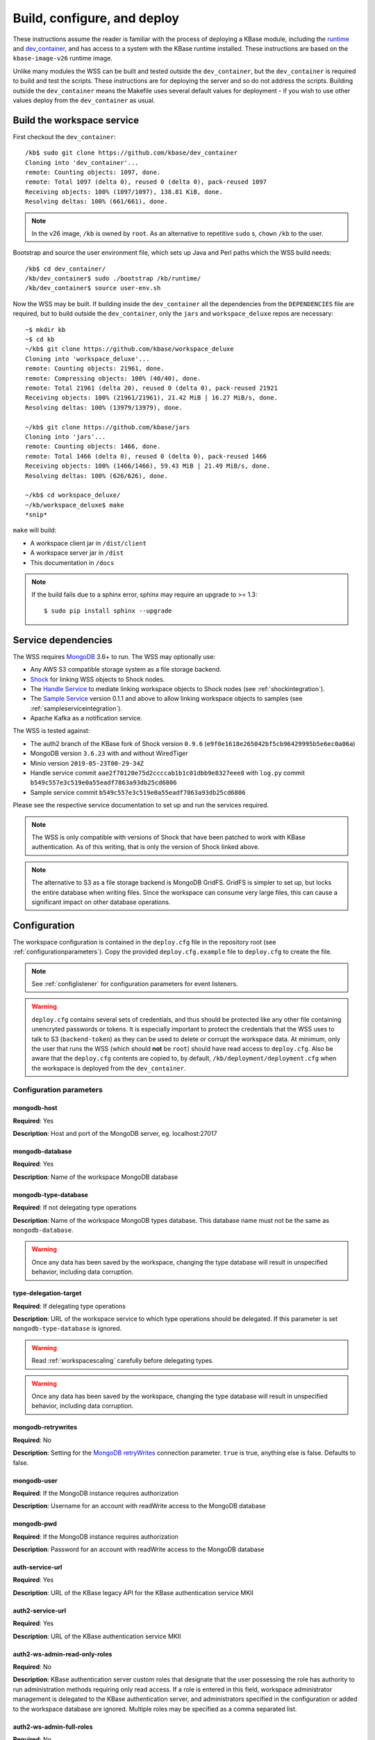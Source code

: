 .. _buildconfigdeploy:

Build, configure, and deploy
============================

These instructions assume the reader is familiar with the process of deploying
a KBase module, including the `runtime <https://github.com/kbase/bootstrap>`_
and `dev_container <https://github.com/kbase/dev_container>`_, and has access to
a system with the KBase runtime installed. These instructions are based on the
``kbase-image-v26`` runtime image.

Unlike many modules the WSS can be built and tested outside the
``dev_container``, but the ``dev_container`` is required to build and test the
scripts. These instructions are for deploying the server and so do not
address the scripts. Building outside the ``dev_container`` means the Makefile
uses several default values for deployment - if you wish to use other values
deploy from the ``dev_container`` as usual.

Build the workspace service
---------------------------

First checkout the ``dev_container``::

    /kb$ sudo git clone https://github.com/kbase/dev_container
    Cloning into 'dev_container'...
    remote: Counting objects: 1097, done.
    remote: Total 1097 (delta 0), reused 0 (delta 0), pack-reused 1097
    Receiving objects: 100% (1097/1097), 138.81 KiB, done.
    Resolving deltas: 100% (661/661), done.

.. note::
   In the v26 image, ``/kb`` is owned by ``root``. As an alternative to
   repetitive ``sudo`` s, ``chown`` ``/kb`` to the user.

Bootstrap and source the user environment file, which sets up Java and Perl
paths which the WSS build needs::

    /kb$ cd dev_container/
    /kb/dev_container$ sudo ./bootstrap /kb/runtime/
    /kb/dev_container$ source user-env.sh

Now the WSS may be built. If building inside the ``dev_container`` all the
dependencies from the ``DEPENDENCIES`` file are required, but to build outside
the ``dev_container``, only the ``jars`` and ``workspace_deluxe`` repos are
necessary::

    ~$ mkdir kb
    ~$ cd kb
    ~/kb$ git clone https://github.com/kbase/workspace_deluxe
    Cloning into 'workspace_deluxe'...
    remote: Counting objects: 21961, done.
    remote: Compressing objects: 100% (40/40), done.
    remote: Total 21961 (delta 20), reused 0 (delta 0), pack-reused 21921
    Receiving objects: 100% (21961/21961), 21.42 MiB | 16.27 MiB/s, done.
    Resolving deltas: 100% (13979/13979), done.

    ~/kb$ git clone https://github.com/kbase/jars
    Cloning into 'jars'...
    remote: Counting objects: 1466, done.
    remote: Total 1466 (delta 0), reused 0 (delta 0), pack-reused 1466
    Receiving objects: 100% (1466/1466), 59.43 MiB | 21.49 MiB/s, done.
    Resolving deltas: 100% (626/626), done.

    ~/kb$ cd workspace_deluxe/
    ~/kb/workspace_deluxe$ make
    *snip*

``make`` will build:

* A workspace client jar in ``/dist/client``
* A workspace server jar in ``/dist``
* This documentation in ``/docs``

.. note::
   If the build fails due to a sphinx error, sphinx may require an upgrade to
   >= 1.3::

       $ sudo pip install sphinx --upgrade

.. _servicedeps:

Service dependencies
--------------------

The WSS requires `MongoDB <https://mongodb.org>`_ 3.6+ to run. The WSS
may optionally use:

* Any AWS S3 compatible storage system as a file storage backend.
* `Shock <https://github.com/kbase/Shock>`_ for linking WSS objects
  to Shock nodes.
* The `Handle Service <https://github.com/kbase/handle_service2>`_
  to mediate linking workspace objects to Shock nodes (see :ref:`shockintegration`).
* The `Sample Service <https://github.com/kbase/sample_service>`_ version 0.1.1 and above
  to allow linking workspace objects to samples (see :ref:`sampleserviceintegration`).
* Apache Kafka as a notification service.

The WSS is tested against:

* The auth2 branch of the KBase fork of Shock version ``0.9.6``
  (``e9f0e1618e265042bf5cb96429995b5e6ec0a06a``)
* MongoDB version ``3.6.23`` with and without WiredTiger
* Minio version ``2019-05-23T00-29-34Z``
* Handle service commit ``aae2f70120e75d2ccccab1b1c01dbb9e8327eee8`` with ``log.py`` commit
  ``b549c557e3c519e0a55eadf7863a93db25cd6806``
* Sample service commit ``b549c557e3c519e0a55eadf7863a93db25cd6806``

Please see the respective service documentation to set up and run the services
required.

.. note:: The WSS is only compatible with versions of Shock that have been patched to work
   with KBase authentication. As of this writing, that is only the version of Shock linked
   above.

.. note::
   The alternative to S3 as a file storage backend is MongoDB GridFS.
   GridFS is simpler to set up, but locks the entire database when writing
   files. Since the workspace can consume very large files, this can cause a
   significant impact on other database operations.

Configuration
-------------

The workspace configuration is contained in the ``deploy.cfg`` file in the repository root (see
:ref:`configurationparameters`). Copy the provided ``deploy.cfg.example`` file to ``deploy.cfg``
to create the file.

.. note::
   See :ref:`configlistener` for configuration parameters for event listeners.

.. warning::
   ``deploy.cfg`` contains several sets of credentials, and thus should be
   protected like any other file containing unencryted passwords or tokens.
   It is especially important to protect the credentials that the WSS uses
   to talk to S3 (``backend-token``) as they can be used to delete
   or corrupt the workspace data. At minimum, only the user that runs the WSS (which
   should **not** be ``root``) should have read access to ``deploy.cfg``. Also be
   aware that the ``deploy.cfg`` contents are copied to, by default,
   ``/kb/deployment/deployment.cfg`` when the workspace is deployed from the
   ``dev_container``.

.. _configurationparameters:

Configuration parameters
^^^^^^^^^^^^^^^^^^^^^^^^

mongodb-host
""""""""""""
**Required**: Yes

**Description**: Host and port of the MongoDB server, eg. localhost:27017

mongodb-database
""""""""""""""""
**Required**: Yes

**Description**: Name of the workspace MongoDB database

mongodb-type-database
"""""""""""""""""""""
**Required**: If not delegating type operations

**Description**: Name of the workspace MongoDB types database. This database name must not be
the same as ``mongodb-database``.

.. warning:: Once any data has been saved by the workspace, changing the type database will
   result in unspecified behavior, including data corruption.

type-delegation-target
""""""""""""""""""""""
**Required**: If delegating type operations

**Description**: URL of the workspace service to which type operations should be delegated. If
this parameter is set ``mongodb-type-database`` is ignored.

.. warning:: Read :ref:`workspacescaling` carefully before delegating types.

.. warning:: Once any data has been saved by the workspace, changing the type database will
   result in unspecified behavior, including data corruption.

mongodb-retrywrites
"""""""""""""""""""

**Required**: No

**Description**: Setting for the
`MongoDB retryWrites <https://www.mongodb.com/docs/manual/core/retryable-writes/>`_
connection parameter. ``true`` is true, anything else is false. Defaults to false.

mongodb-user
""""""""""""
**Required**: If the MongoDB instance requires authorization

**Description**: Username for an account with readWrite access to the MongoDB
database

mongodb-pwd
"""""""""""
**Required**: If the MongoDB instance requires authorization

**Description**: Password for an account with readWrite access to the MongoDB
database

auth-service-url
""""""""""""""""
**Required**: Yes

**Description**: URL of the KBase legacy API for the KBase authentication service MKII

auth2-service-url
"""""""""""""""""
**Required**: Yes

**Description**: URL of the KBase authentication service MKII

auth2-ws-admin-read-only-roles
""""""""""""""""""""""""""""""
**Required**: No

**Description**: KBase authentication server custom roles that designate that the user
possessing the role has authority to run administration methods requiring only read access.
If a role is entered in this field, workspace administrator management is delegated to the
KBase authentication server, and administrators specified in the configuration or added to
the workspace database are ignored. Multiple roles may be specified as a comma separated list.

auth2-ws-admin-full-roles
"""""""""""""""""""""""""
**Required**: No

**Description**: KBase authentication server custom roles that designate that the user
possessing the role has authority to run all administration methods.
If a role is entered in this field, workspace administrator management is delegated to the
KBase authentication server, and administrators specified in the configuration or added to
the workspace database are ignored. Multiple roles may be specified as a comma separated list.

ignore-handle-service
"""""""""""""""""""""
**Required**: If not using handles

**Description**: Set to anything (``true`` is good) to not use handles. In this
case attempting to save an object with a handle will fail. Delete or leave
blank to use handles (the default).

handle-service-url
""""""""""""""""""
**Required**: If using handles

**Description**: The URL of the Handle Service

handle-service-token
""""""""""""""""""""
**Required**: If using handles

**Description**: Credentials for the account approved to assign/modify shock node ACLs.

ws-admin
""""""""
**Required**: No

**Description**: the user name for a workspace administrator. This name, unlike
names added via the ``administer`` API call, is not permanently stored in the
database and thus the administrator will change if this name is changed and the
server restarted. This administrator cannot be removed by the ``administer``
API call. If either ``auth2-ws-admin-read-only-roles`` or ``auth2-ws-admin-full-roles``
contain text, this parameter is ignored and workspace administrator management is
delegated to the KBase authentication server.

backend-type
""""""""""""
**Required**: Yes

**Description**: Determines which backend will be used to store the workspace object data.
Either ``GridFS`` or ``S3``. Note all data other than the object data is stored
in MongoDB.

.. warning:: Once any data has been saved by the workspace, changing the backend type will
   result in unspecified behavior, including data corruption.

backend-url
"""""""""""
**Required**: If using S3 as the file backend.

**Description**: The root url of the S3 server.

.. warning:: Once any data has been saved by the workspace, changing the S3 server
   instance will result in unspecified behavior, including data corruption.

backend-user
""""""""""""
**Required**: If using S3 as the file backend.

**Description**: For S3, the access key for the S3 account that will own the workspace data.

.. warning:: Once any data has been saved by the workspace, changing the backend user will
   result in unspecified behavior, including data corruption.

backend-token
"""""""""""""
**Required**: If using S3 as the file backend.

**Description**: For S3, the access secret for the S3 account that will own the workspace data.

backend-container
"""""""""""""""""
**Required**: If using S3 as the file backend.

**Description**: The name of the S3 bucket in which data will be stored.

backend-region
""""""""""""""
**Required**: If using S3 as the file backend.

**Description**: The S3 region the server will communicate with, e.g. ``us-west-1``.

backend-trust-all-ssl-certificates
""""""""""""""""""""""""""""""""""
**Required**: No

**Description**: Set to ``true`` to trust all SSL certificates, including self-signed certificates,
presented by an S3 backend. Other backend types are unaffected. Any other value handles
certificates normally, which is the default behavior.

.. warning:: Setting this parameter to ``true`` exposes the workspace to Man-In-The-Middle attacks.

bytestream-url
""""""""""""""
**Required**: If linking WSS objects to Shock nodes is desired (See :ref:`shockintegration`).

**Description**: The root url of the Shock server. This may be different from ``backend-url`` if
Shock is also used as the file backend.

.. warning:: Once any data containing Shock node IDs has been saved by the workspace,
   changing the shock server instance will result in unspecified behavior, including data
   corruption.

bytestream-user
"""""""""""""""
**Required**: If linking WSS objects to Shock nodes is desired.

**Description**: The KBase user account that will be used to interact with Shock for the purposes
of linking WSS objects to Shock nodes. This is provided in the configuration as a safety feature,
as the shock token may change, but the user should not. The user associated with the shock token
is checked against ``bytestream-user``, and if the names differ, the server will not start.

.. warning:: Once any data containing Shock node IDs has been saved by the workspace, changing the
   shock user will result in unspecified behavior, including data corruption.

.. note:: It is strongly encouraged to use different accounts for the backend shock user and
   the linking shock user so that core workspace data can be distinguished from linked data.

bytestream-token
""""""""""""""""
**Required**: If linking WSS objects to Shock nodes is desired.

**Description**: Token for the shock user account used by the WSS to communicate with Shock.

sample-service-url
""""""""""""""""""
**Required**: If linking WSS objects to samples is desired (See :ref:`sampleserviceintegration`).

**Description**: The root url of the Sample server.

.. warning:: Once any data containing sample IDs has been saved by the workspace,
   changing the sample server instance will result in unspecified behavior, including data
   corruption.

sample-service-admin-token
""""""""""""""""""""""""""
**Required**: If linking WSS objects to samples is desired.

**Description**: Token for the user account used by the WSS to communicate with the Sample
service. Must have full administration permissions for the service.

port
""""
**Required**: Yes

**Description**: The port on which the service will listen

server-threads
""""""""""""""
**Required**: Yes

**Description**: See :ref:`serverthreads`

min-memory
""""""""""
**Required**: Yes

**Description**: See :ref:`minmaxmemory`

max-memory
""""""""""
**Required**: Yes

**Description**: See :ref:`minmaxmemory`

temp-dir
""""""""
**Required**: Yes

**Description**: See :ref:`tempdir`

dont-trust-x-ip-headers
"""""""""""""""""""""""
**Required**: No

**Description**: When ``true``, the server ignores the ``X-Forwarded-For`` and
``X-Real-IP`` headers. Otherwise (the default behavior), the logged IP address
for a request, in order of precedence, is 1) the first address in
``X-Forwarded-For``, 2) ``X-Real-IP``, and 3) the address of the client.

.. _configurationscript:

Deploy and start the server
---------------------------

To avoid various issues when deploying, ``chown`` the deployment directory
to the user. Alternatively, chown ``/kb/`` to the user, or deploy as root.
::

    ~/kb/workspace_deluxe$ sudo mkdir /kb/deployment
    ~/kb/workspace_deluxe$ sudo chown ubuntu /kb/deployment
    ~/kb/workspace_deluxe$ make deploy
    *snip*
    Makefile:53: Warning! Running outside the dev_container - scripts will not be deployed or tested.

Since the service was deployed outside of the ``dev_container``, the service
needs to be told where ``deploy.cfg`` is located. When built in the
``dev_container``, the contents of ``deploy.cfg`` are automatically copied to
a global configuration and this step is not necessary.
::

    ~/kb/workspace_deluxe$ export KB_DEPLOYMENT_CONFIG=~/kb/workspace_deluxe/deploy.cfg

Next, start the service. If using Shock or the Handle services, ensure they are
up and running before starting the WSS.

The workspace service can be run under multiple servlet 3.1 compliant containers. The
first set of instructions below describe starting/stopping using the Glassfish 3.1.x
servlet container. The Glassfish 3.1.x branch no longer has public support and is scheduled
to be end of lifed entirely in 2019, as a consequence after January 2018, Tomcat 8.5.x
will be the supported servlet engine. The second set of instructions detail how to start
and stop workspace under Tomcat. The directions up to this point for configuration files,
environment variables and dependent services remain the same for both Glassfish and Tomcat.

**Run under Glassfiash 3.1.2**
::

    ~/kb/workspace_deluxe$ /kb/deployment/services/workspace/start_service
    Creating domain Workspace at /kb/deployment/services/workspace/glassfish_domain
    Using default port 4848 for Admin.
    Using default port 8080 for HTTP Instance.
    *snip*
    No domain initializers found, bypassing customization step
    Domain Workspace created.
    Domain Workspace admin port is 4848.
    Domain Workspace allows admin login as user "admin" with no password.
    Command create-domain executed successfully.
    Starting domain Workspace
    Waiting for Workspace to start .......
    Successfully started the domain : Workspace
    domain  Location: /kb/deployment/services/workspace/glassfish_domain/Workspace
    Log File: /kb/deployment/services/workspace/glassfish_domain/Workspace/logs/server.log
    Admin Port: 4848
    Command start-domain executed successfully.
    Removing options []
    Setting option -Xms10000m
    Removing options ['-Xmx512m']
    Setting option -Xmx15000m
    Restarting Workspace, please wait
    Successfully restarted the domain
    Command restart-domain executed successfully.
    Creating property KB_DEPLOYMENT_CONFIG=/home/ubuntu/kb/workspace_deluxe/deploy.cfg
    Command create-system-properties executed successfully.
    Command create-virtual-server executed successfully.
    Command create-threadpool executed successfully.
    Command create-http-listener executed successfully.
    server.network-config.network-listeners.network-listener.http-listener-7058.thread-pool=thread-pool-7058
    Command set executed successfully.
    server.network-config.protocols.protocol.http-listener-7058.http.timeout-seconds=1800
    Command set executed successfully.
    Application deployed with name app-7058.
    Command deploy executed successfully.
    The server started successfully.

Stop the service::

    ~/kb/workspace_deluxe$ /kb/deployment/services/workspace/stop_service
    Domain Workspace exists at /kb/deployment/services/workspace/glassfish_domain, skipping creation
    Domain Workspace is already running on port 4848
    Command undeploy executed successfully.
    Command delete-http-listener executed successfully.
    Command delete-threadpool executed successfully.
    Command delete-virtual-server executed successfully

Note that the ``stop_service`` script leaves the Glassfish server running.
``kill`` the Glassfish instance to completely shut down the server.

If any problems occur, check the glassfish logs (by default at
``/kb/deployment/services/workspace/glassfish_domain/Workspace/logs/server.log``
and system logs (on Ubuntu, at ``/var/log/syslog``). If the JVM can't start at
all (for instance, if the JVM can't allocate enough memory), the glassfish
logs are the most likely place to look. If the JVM starts but the workspace
application does not, the system logs should provide answers.

**Run under Tomcat 8.5.x**

As of January 2018, Tomcat 8.5.24 is the production/stable release of Tomcat. The server
can be downloaded from <https://tomcat.apache.org/download-80.cgi>. The workspace service
should be able to run on older and newer versions of Tomcat that support the Servlet 3.1
specification. For production purposes, it is not recommended to run Workspace on versions
of Tomcat that do not support Non-Blocking IO due to potential performance bottlenecks under
high concurrency.

Download Tomcat and unzip into working directory::

    Steves-MBP:workspace_deluxe sychan$ cd tmp
    Steves-MBP:tmp sychan$ wget http://apache.mirrors.ionfish.org/tomcat/tomcat-8/v8.5.24/bin/apache-tomcat-8.5.24.tar.gz
    --2018-01-18 09:40:34--  http://apache.mirrors.ionfish.org/tomcat/tomcat-8/v8.5.24/bin/apache-tomcat-8.5.24.tar.gz
    Resolving apache.mirrors.ionfish.org... 38.126.148.232
    Connecting to apache.mirrors.ionfish.org|38.126.148.232|:80... connected.
    HTTP request sent, awaiting response... 200 OK
    Length: 9487006 (9.0M) [application/x-gzip]
    Saving to: ‘apache-tomcat-8.5.24.tar.gz’

    apache-tomcat-8.5.24.tar.gz                       100%[==========================================================================================================>]   9.05M  1.01MB/s    in 9.1s

    2018-01-18 09:40:47 (1018 KB/s) - ‘apache-tomcat-8.5.24.tar.gz’ saved [9487006/9487006]

    Steves-MBP:tmp sychan$ tar xzf apache-tomcat-8.5.24.tar.gz
    Steves-MBP:tmp sychan$ ls apache-tomcat-8.5.24
    LICENSE		NOTICE		RELEASE-NOTES	RUNNING.txt	bin		conf		lib		logs		temp		webapps		work
    Steves-MBP:tmp sychan$

The next step is to remove the default Tomcat distributed root servlet container and replace it
with the workspace WAR file generated by make, so that the the only code running is the workspace service.

Update Tomcat ROOT warfile::

    Steves-MBP:tmp sychan$ cd apache-tomcat-8.5.24
    Steves-MBP:apache-tomcat-8.5.24 sychan$ ls
    LICENSE		NOTICE		RELEASE-NOTES	RUNNING.txt	bin		conf		lib		logs		temp		webapps		work
    Steves-MBP:apache-tomcat-8.5.24 sychan$ cd webapps/
    Steves-MBP:webapps sychan$ ls
    ROOT		docs		examples	host-manager	manager
    Steves-MBP:webapps sychan$ rm -rf *
    Steves-MBP:webapps sychan$ cp ~/src/workspace_deluxe/dist/WorkspaceService.war ROOT.war
    Steves-MBP:webapps sychan$ ls -l
    total 39704
    -rw-r--r--  1 sychan  staff  20324677 Jan 18 09:50 ROOT.war
    Steves-MBP:webapps sychan$

At this point, we can start Tomcat and it will deploy the WorkspaceService.war file as the
root handler on the default listener port of 8080. However the directives in the
KB_DEPLOYMENT_CONFIG file for *port*, *server-threads*, *min-memory* and *max_memory* are not
implemented in the WARfile code, but in glassfish wrapper scripts. These will need to be
updated manually in the Tomcat configuration files.

*Updating the listener port*

Under the Tomcat root there is a conf/server.xml file, update the following stanza, replacing
the port="8080" assignment with the appropriate port

conf/server.xml::

    <!-- A "Connector" represents an endpoint by which requests are received
            and responses are returned. Documentation at :
            Java HTTP Connector: /docs/config/http.html
            Java AJP  Connector: /docs/config/ajp.html
            APR (HTTP/AJP) Connector: /docs/apr.html
            Define a non-SSL/TLS HTTP/1.1 Connector on port 8080
    -->
    <Connector port="8080" protocol="HTTP/1.1"
                connectionTimeout="20000"
                redirectPort="8443" />

Note that in a environment with high load, the protocol="HTTP/1.1" argument
should be replaced with protocol="org.apache.coyote.http11.Http11Nio2Protocol" to use
the non-blocking IO connector.

*Updating the min/max memory for the JVM*

JVM configurations are handled via environment variables defined a bin/setenv.sh file
that needs to be defined by the developer. Create the following file under the Tomcat
root, and substitute the appropriate values for min_memory and max_memory into the
-Xms and -Xmx flags for JAVA_OPTS. The given values here are reasonable for a test
service on a developer workstation. In production typically 10G is the minimum and
15G is the maximum.

bin/setenv.sh::

    #!/bin/sh
    #
    JAVA_OPTS="-Djava.awt.headless=true -server -Xms1000m -Xmx3000m -XX:+UseG1GC"

*Configure the size of the thread pool*

The thread pool is configured in the conf/server.xml file in the following stanza.

conf/server.xml::

    <!--The connectors can use a shared executor, you can define one or more named thread pools-->
    <!--
    <Executor name="tomcatThreadPool" namePrefix="catalina-exec-"
        maxThreads="20" minSpareThreads="4"/>

The default value is 150 maxThreads. The workspace service is a relatively heavyweight service.
Typically we only use 20 max threads.

Having made any necessary configuration changes, we can start Tomcat using the standard admin
scripts under the bin/ directory. To start Tomcat server in the terminal foreground in order to
observe any server messages, we can use "bin/catalina.sh run". Output very similar to the
following should come up:

Start Tomcat with Workspace service::

    18-Jan-2018 19:55:12.385 INFO [main] org.apache.catalina.startup.VersionLoggerListener.log Server built:          Sep 3 2017 17:51:58 UTC
    18-Jan-2018 19:55:12.386 INFO [main] org.apache.catalina.startup.VersionLoggerListener.log Server number:         8.5.14.0
    18-Jan-2018 19:55:12.386 INFO [main] org.apache.catalina.startup.VersionLoggerListener.log OS Name:               Linux
    18-Jan-2018 19:55:12.386 INFO [main] org.apache.catalina.startup.VersionLoggerListener.log OS Version:            4.9.49-moby
    18-Jan-2018 19:55:12.386 INFO [main] org.apache.catalina.startup.VersionLoggerListener.log Architecture:          amd64
    18-Jan-2018 19:55:12.387 INFO [main] org.apache.catalina.startup.VersionLoggerListener.log Java Home:             /usr/lib/jvm/java-8-openjdk-amd64/jre
    18-Jan-2018 19:55:12.387 INFO [main] org.apache.catalina.startup.VersionLoggerListener.log JVM Version:           1.8.0_141-8u141-b15-1~deb9u1-b15
    18-Jan-2018 19:55:12.387 INFO [main] org.apache.catalina.startup.VersionLoggerListener.log JVM Vendor:            Oracle Corporation
    18-Jan-2018 19:55:12.387 INFO [main] org.apache.catalina.startup.VersionLoggerListener.log CATALINA_BASE:         /kb/deployment/services/workspace/tomcat
    18-Jan-2018 19:55:12.387 INFO [main] org.apache.catalina.startup.VersionLoggerListener.log CATALINA_HOME:         /usr/share/tomcat8
    18-Jan-2018 19:55:12.388 INFO [main] org.apache.catalina.startup.VersionLoggerListener.log Command line argument: -Djava.util.logging.config.file=/kb/deployment/services/workspace/tomcat/conf/logging.properties
    18-Jan-2018 19:55:12.388 INFO [main] org.apache.catalina.startup.VersionLoggerListener.log Command line argument: -Djava.util.logging.manager=org.apache.juli.ClassLoaderLogManager
    18-Jan-2018 19:55:12.388 INFO [main] org.apache.catalina.startup.VersionLoggerListener.log Command line argument: -Djava.awt.headless=true
    18-Jan-2018 19:55:12.388 INFO [main] org.apache.catalina.startup.VersionLoggerListener.log Command line argument: -Xms1000m
    18-Jan-2018 19:55:12.388 INFO [main] org.apache.catalina.startup.VersionLoggerListener.log Command line argument: -Xmx3000m
    18-Jan-2018 19:55:12.389 INFO [main] org.apache.catalina.startup.VersionLoggerListener.log Command line argument: -XX:+UseG1GC
    18-Jan-2018 19:55:12.389 INFO [main] org.apache.catalina.startup.VersionLoggerListener.log Command line argument: -Djdk.tls.ephemeralDHKeySize=2048
    18-Jan-2018 19:55:12.389 INFO [main] org.apache.catalina.startup.VersionLoggerListener.log Command line argument: -Djava.protocol.handler.pkgs=org.apache.catalina.webresources
    18-Jan-2018 19:55:12.389 INFO [main] org.apache.catalina.startup.VersionLoggerListener.log Command line argument: -Dcatalina.base=/kb/deployment/services/workspace/tomcat
    18-Jan-2018 19:55:12.390 INFO [main] org.apache.catalina.startup.VersionLoggerListener.log Command line argument: -Dcatalina.home=/usr/share/tomcat8
    18-Jan-2018 19:55:12.390 INFO [main] org.apache.catalina.startup.VersionLoggerListener.log Command line argument: -Djava.io.tmpdir=/kb/deployment/services/workspace/tomcat/temp
    18-Jan-2018 19:55:12.390 INFO [main] org.apache.catalina.core.AprLifecycleListener.lifecycleEvent The APR based Apache Tomcat Native library which allows optimal performance in production environments was not found on the java.library.path: /usr/java/packages/lib/amd64:/usr/lib/x86_64-linux-gnu/jni:/lib/x86_64-linux-gnu:/usr/lib/x86_64-linux-gnu:/usr/lib/jni:/lib:/usr/lib
    18-Jan-2018 19:55:12.491 INFO [main] org.apache.coyote.AbstractProtocol.init Initializing ProtocolHandler ["http-nio2-8080"]
    18-Jan-2018 19:55:12.498 WARNING [main] org.apache.tomcat.util.net.Nio2Endpoint.bind The NIO2 connector requires an exclusive executor to operate properly on shutdown
    18-Jan-2018 19:55:12.606 INFO [main] org.apache.catalina.startup.Catalina.load Initialization processed in 606 ms
    18-Jan-2018 19:55:12.637 INFO [main] org.apache.catalina.core.StandardService.startInternal Starting service Catalina
    18-Jan-2018 19:55:12.638 INFO [main] org.apache.catalina.core.StandardEngine.startInternal Starting Servlet Engine: Apache Tomcat/8.5.14 (Debian)
    18-Jan-2018 19:55:12.664 INFO [localhost-startStop-1] org.apache.catalina.startup.HostConfig.deployWAR Deploying web application archive /kb/deployment/services/workspace/tomcat/webapps/ROOT.war
    18-Jan-2018 19:55:14.312 INFO [localhost-startStop-1] org.apache.jasper.servlet.TldScanner.scanJars At least one JAR was scanned for TLDs yet contained no TLDs. Enable debug logging for this logger for a complete list of JARs that were scanned but no TLDs were found in them. Skipping unneeded JARs during scanning can improve startup time and JSP compilation time.
    MongoDB reconnect value is 0
    Warning - the Auth Service MKII url uses insecure http. https is recommended.
    Warning - the Auth Service url uses insecure http. https is recommended.
    Warning - the Handle Service url uses insecure http. https is recommended.
    Starting server using connection parameters:
    mongodb-host=ci-mongo
    mongodb-database=workspace
    mongodb-user=
    auth2-service-url=http://auth:8080/
    auth-service-url=http://auth:8080/api/legacy/KBase
    handle-service-url=http://handle_service:8080/
    Temporary file location: ws_temp_dir
    Initialized Shock backend
    Started workspace server instance 1. Free mem: 936900632 Total mem: 1048576000, Max mem: 3145728000
    18-Jan-2018 19:55:15.574 INFO [localhost-startStop-1] org.apache.catalina.startup.HostConfig.deployWAR Deployment of web application archive /kb/deployment/services/workspace/tomcat/webapps/ROOT.war has finished in 2,910 ms
    18-Jan-2018 19:55:15.586 INFO [main] org.apache.coyote.AbstractProtocol.start Starting ProtocolHandler ["http-nio2-8080"]
    18-Jan-2018 19:55:15.588 INFO [main] org.apache.catalina.startup.Catalina.start Server startup in 2981 ms

The tomcat service can be stopped by entering "ctrl-C" from the terminal where tomcat is
running the foreground. An alternative that has Tomcat running the background
would be to start Tomcat in the background using "catalina.sh start|stop" commands.

Catalina.sh start/stop::

    120:apache-tomcat-8.5.24 sychan$ bin/catalina.sh start
    Using CATALINA_BASE:   /Users/sychan/src/workspace_deluxe/tmp/apache-tomcat-8.5.24
    Using CATALINA_HOME:   /Users/sychan/src/workspace_deluxe/tmp/apache-tomcat-8.5.24
    Using CATALINA_TMPDIR: /Users/sychan/src/workspace_deluxe/tmp/apache-tomcat-8.5.24/temp
    Using JRE_HOME:        /Library/Java/JavaVirtualMachines/jdk1.8.0_121.jdk/Contents/Home
    Using CLASSPATH:       /Users/sychan/src/workspace_deluxe/tmp/apache-tomcat-8.5.24/bin/bootstrap.jar:/Users/sychan/src/workspace_deluxe/tmp/apache-tomcat-8.5.24/bin/tomcat-juli.jar
    Tomcat started.
    120:apache-tomcat-8.5.24 sychan$ bin/catalina.sh stop
    Using CATALINA_BASE:   /Users/sychan/src/workspace_deluxe/tmp/apache-tomcat-8.5.24
    Using CATALINA_HOME:   /Users/sychan/src/workspace_deluxe/tmp/apache-tomcat-8.5.24
    Using CATALINA_TMPDIR: /Users/sychan/src/workspace_deluxe/tmp/apache-tomcat-8.5.24/temp
    Using JRE_HOME:        /Library/Java/JavaVirtualMachines/jdk1.8.0_121.jdk/Contents/Home
    Using CLASSPATH:       /Users/sychan/src/workspace_deluxe/tmp/apache-tomcat-8.5.24/bin/bootstrap.jar:/Users/sychan/src/workspace_deluxe/tmp/apache-tomcat-8.5.24/bin/tomcat-juli.jar
    120:apache-tomcat-8.5.24 sychan$
